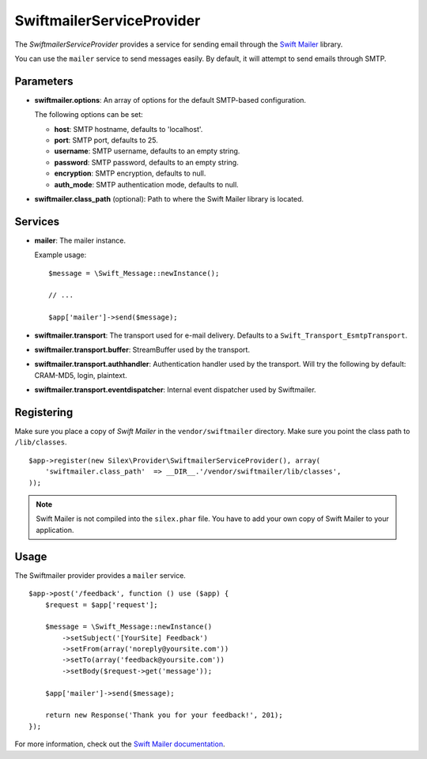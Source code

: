 SwiftmailerServiceProvider
==========================

The *SwiftmailerServiceProvider* provides a service for sending
email through the `Swift Mailer <http://swiftmailer.org>`_
library.

You can use the ``mailer`` service to send messages easily.
By default, it will attempt to send emails through SMTP.

Parameters
----------

* **swiftmailer.options**: An array of options for the default
  SMTP-based configuration.

  The following options can be set:

  * **host**: SMTP hostname, defaults to 'localhost'.
  * **port**: SMTP port, defaults to 25.
  * **username**: SMTP username, defaults to an empty string.
  * **password**: SMTP password, defaults to an empty string.
  * **encryption**: SMTP encryption, defaults to null.
  * **auth_mode**: SMTP authentication mode, defaults to null.

* **swiftmailer.class_path** (optional): Path to where the
  Swift Mailer library is located.

Services
--------

* **mailer**: The mailer instance.

  Example usage::

    $message = \Swift_Message::newInstance();

    // ...

    $app['mailer']->send($message);

* **swiftmailer.transport**: The transport used for e-mail
  delivery. Defaults to a ``Swift_Transport_EsmtpTransport``.

* **swiftmailer.transport.buffer**: StreamBuffer used by
  the transport.

* **swiftmailer.transport.authhandler**: Authentication
  handler used by the transport. Will try the following
  by default: CRAM-MD5, login, plaintext.

* **swiftmailer.transport.eventdispatcher**: Internal event
  dispatcher used by Swiftmailer.

Registering
-----------

Make sure you place a copy of *Swift Mailer* in the ``vendor/swiftmailer``
directory. Make sure you point the class path to ``/lib/classes``.

::

    $app->register(new Silex\Provider\SwiftmailerServiceProvider(), array(
        'swiftmailer.class_path'  => __DIR__.'/vendor/swiftmailer/lib/classes',
    ));

.. note::

    Swift Mailer is not compiled into the ``silex.phar`` file. You have to
    add your own copy of Swift Mailer to your application.

Usage
-----

The Swiftmailer provider provides a ``mailer`` service.

::

    $app->post('/feedback', function () use ($app) {
        $request = $app['request'];

        $message = \Swift_Message::newInstance()
            ->setSubject('[YourSite] Feedback')
            ->setFrom(array('noreply@yoursite.com'))
            ->setTo(array('feedback@yoursite.com'))
            ->setBody($request->get('message'));

        $app['mailer']->send($message);

        return new Response('Thank you for your feedback!', 201);
    });

For more information, check out the `Swift Mailer documentation
<http://swiftmailer.org>`_.
